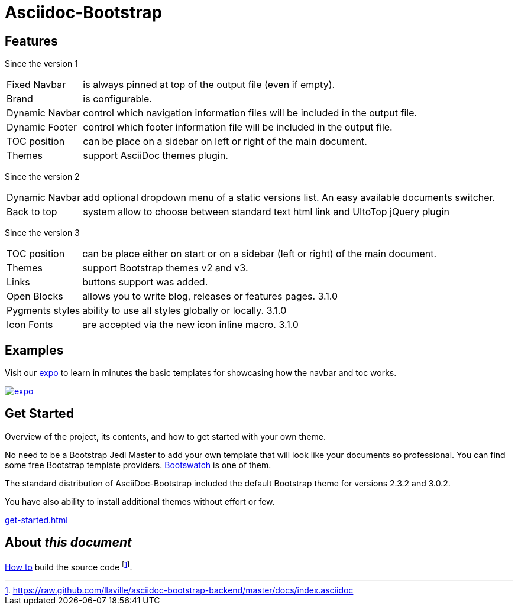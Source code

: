 = {title}
:title:       Asciidoc-Bootstrap
:description: An AsciiDoc backend that renders the AsciiDoc source as HTML5 in the style of Bootstrap
:boostrap2:   2.3.2
:boostrap3:   3.0.2

ifdef::basebackend-bootstrap[]

//////////////////////////
   Bootstrap 2 syntax
//////////////////////////
ifeval::["{bsver}"=="2"]
:icon-prefix: icon-
endif::[]

//////////////////////////
   Bootstrap 3 syntax
//////////////////////////
ifeval::["{bsver}"=="3"]
:icon-prefix: glyphicon-
endif::[]

endif::[]


== Features

[role="lead"]
Since the version 1

[horizontal]
[label label-success]#Fixed Navbar#:: is always pinned at top of the output file (even if empty).
[label label-success]#Brand#:: is configurable.
[label label-success]#Dynamic Navbar#:: control which navigation information files will be included in the output file.
[label label-success]#Dynamic Footer#:: control which footer information file will be included in the output file.
[label label-success]#TOC position#:: can be place on a sidebar on left or right of the main document.
[label label-success]#Themes#:: support AsciiDoc themes plugin.

[role="lead"]
Since the version 2

[horizontal]
[label label-success]#Dynamic Navbar#:: add optional dropdown menu of a static versions list. An easy available documents switcher.
[label label-success]#Back to top#:: system allow to choose between standard text html link and UItoTop jQuery plugin

[role="lead"]
Since the version 3

[horizontal]

[label label-success]#TOC position#:: can be place either on start or on a sidebar (left or right) of the main document.
[label label-success]#Themes#:: support Bootstrap themes v2 and v3.
[label label-success]#Links#:: buttons support was added.
[label label-success]#Open Blocks#:: allows you to write blog, releases or features pages. [label label-warning]#3.1.0#
[label label-success]#Pygments styles#:: ability to use all styles globally or locally. [label label-warning]#3.1.0#
[label label-success]#Icon Fonts#:: are accepted via the new icon inline macro. [label label-warning]#3.1.0#


== Examples

[role="lead"]
Visit our link:../../../examples/index.html["expo",role="info",icon="{icon-prefix}tint",options="right,white"]
to learn in minutes the basic templates for showcasing how the navbar and toc works.

image::images/screenshots/expo.png[link="../../../examples/index.html",role="thumbnail",options="responsive"]


== Get Started

[role="lead"]
Overview of the project, its contents, and how to get started with your own theme.

No need to be a Bootstrap Jedi Master to add your own template that will look like your documents so professional.
You can find some free Bootstrap template providers. http://bootswatch.com/[Bootswatch] is one of them.

The standard distribution of AsciiDoc-Bootstrap included the default Bootstrap theme
for versions [label label-default]#{boostrap2}# and [label label-primary]#{boostrap3}#.

You have also ability to install additional themes without effort or few.

link:get-started.html[caption="Start and enjoy your new adventure",role="warning",icon="{icon-prefix}play-circle"]

== About _this document_
link:howto.html#how_to_build_the_landing_page[How to] build the source code
footnote:[https://raw.github.com/llaville/asciidoc-bootstrap-backend/master/docs/index.asciidoc].
